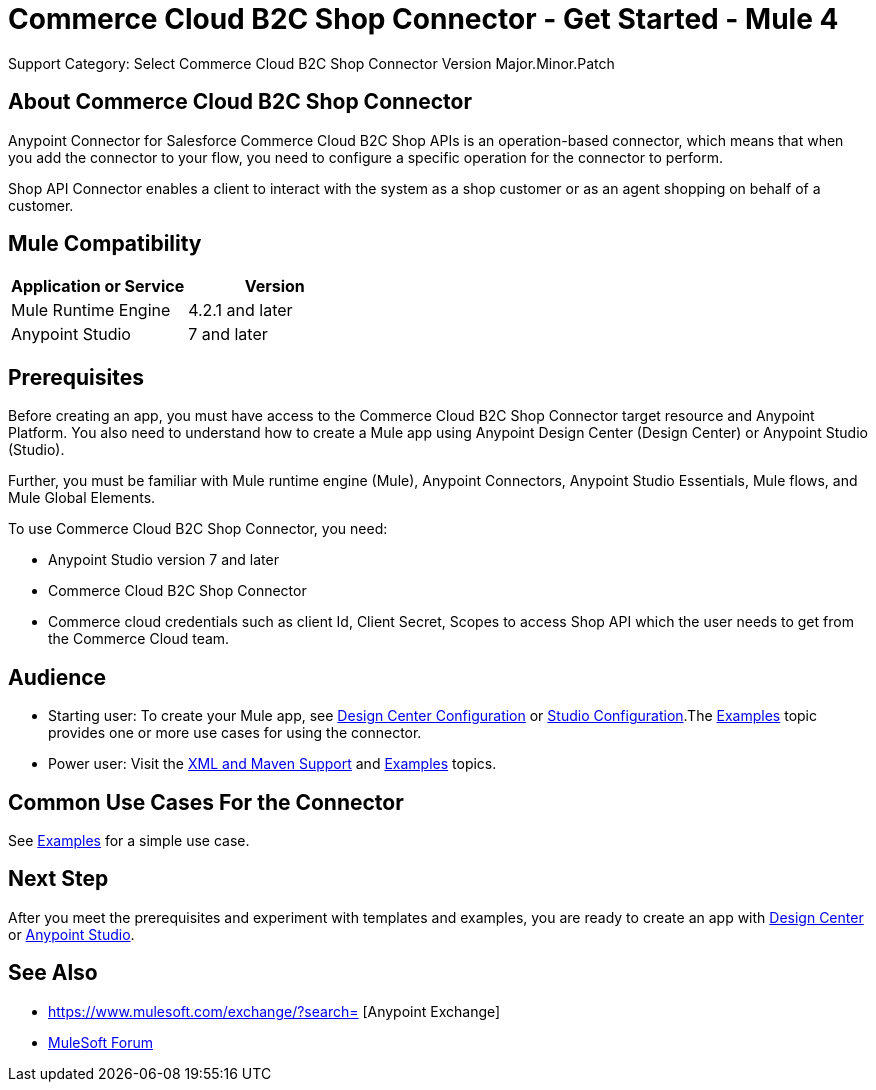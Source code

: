 = Commerce Cloud B2C Shop Connector - Get Started - Mule 4
ifndef::env-site,env-github[]

endif::[]
:imagesdir: ../../../assets/images/
Support Category: Select
Commerce Cloud B2C Shop Connector Version Major.Minor.Patch
// Anypoint Connector for Commerce Cloud B2C Shop Connector provides ...

== About Commerce Cloud B2C Shop Connector

Anypoint Connector for Salesforce Commerce Cloud B2C Shop APIs is an operation-based connector, which means that when you add the connector to your flow, you need to configure a specific operation for the connector to perform.

Shop API Connector enables a client to interact with the system as a shop customer or as an agent shopping on behalf of a customer.


== Mule Compatibility

[width="100%", options="header"]
|=======
|Application or Service |Version
|Mule Runtime Engine |4.2.1 and later
|Anypoint Studio | 7 and later
|=======


== Prerequisites

Before creating an app, you must have access to the Commerce Cloud B2C Shop Connector target resource and
Anypoint Platform. You also need to understand how to create a Mule app using
Anypoint Design Center (Design Center) or Anypoint Studio (Studio).

Further, you must be familiar with Mule runtime engine (Mule), Anypoint Connectors, Anypoint Studio Essentials, Mule flows, and Mule Global Elements.

To use Commerce Cloud B2C Shop Connector, you need:

* Anypoint Studio version 7 and later
* Commerce Cloud B2C Shop Connector
* Commerce cloud credentials such as client Id, Client Secret, Scopes to access Shop API which the user needs to get from the Commerce Cloud team.


== Audience
* Starting user:
To create your Mule app,
see xref:shop-api-connector-design-center.adoc[Design Center Configuration]
or xref:shop-api-connector-studio.adoc[Studio Configuration].The
xref:shop-api-connector-examples.adoc[Examples] topic provides one or more use
cases for using the connector.
* Power user:
Visit the xref:shop-api-connector-xml-maven.adoc[XML and Maven
Support] and xref:shop-api-connector-examples.adoc[Examples] topics.

== Common Use Cases For the Connector
See xref:shop-api-connector-examples.adoc[Examples] for a simple use case.


== Next Step

After you meet the prerequisites and experiment with templates and
examples, you are ready to create an app with
xref:shop-api-connector-design-center.adoc[Design Center] or
xref:shop-api-connector-studio.adoc[Anypoint Studio].

== See Also

* https://www.mulesoft.com/exchange/?search= [Anypoint
Exchange]
* https://forums.mulesoft.com[MuleSoft Forum]